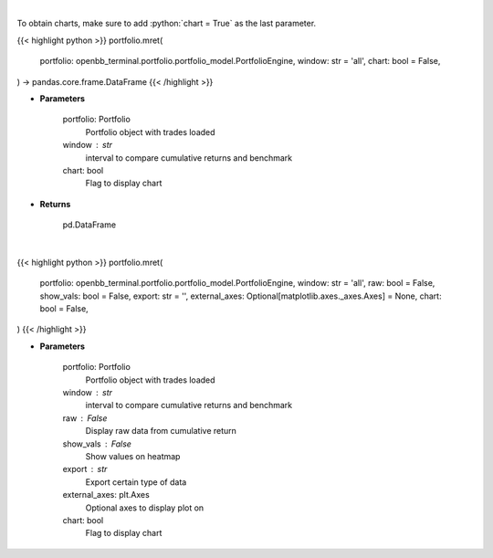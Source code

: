 .. role:: python(code)
    :language: python
    :class: highlight

|

To obtain charts, make sure to add :python:`chart = True` as the last parameter.

.. raw:: html

    <h3>
    > Getting data
    </h3>

{{< highlight python >}}
portfolio.mret(
    portfolio: openbb_terminal.portfolio.portfolio_model.PortfolioEngine,
    window: str = 'all',
    chart: bool = False,
) -> pandas.core.frame.DataFrame
{{< /highlight >}}

.. raw:: html

    <p>
    Get monthly returns
    </p>

* **Parameters**

    portfolio: Portfolio
        Portfolio object with trades loaded
    window : str
        interval to compare cumulative returns and benchmark
    chart: bool
       Flag to display chart


* **Returns**

    pd.DataFrame

|

.. raw:: html

    <h3>
    > Getting charts
    </h3>

{{< highlight python >}}
portfolio.mret(
    portfolio: openbb_terminal.portfolio.portfolio_model.PortfolioEngine,
    window: str = 'all',
    raw: bool = False,
    show_vals: bool = False,
    export: str = '',
    external_axes: Optional[matplotlib.axes._axes.Axes] = None,
    chart: bool = False,
)
{{< /highlight >}}

.. raw:: html

    <p>
    Display monthly returns
    </p>

* **Parameters**

    portfolio: Portfolio
        Portfolio object with trades loaded
    window : str
        interval to compare cumulative returns and benchmark
    raw : False
        Display raw data from cumulative return
    show_vals : False
        Show values on heatmap
    export : str
        Export certain type of data
    external_axes: plt.Axes
        Optional axes to display plot on
    chart: bool
       Flag to display chart
